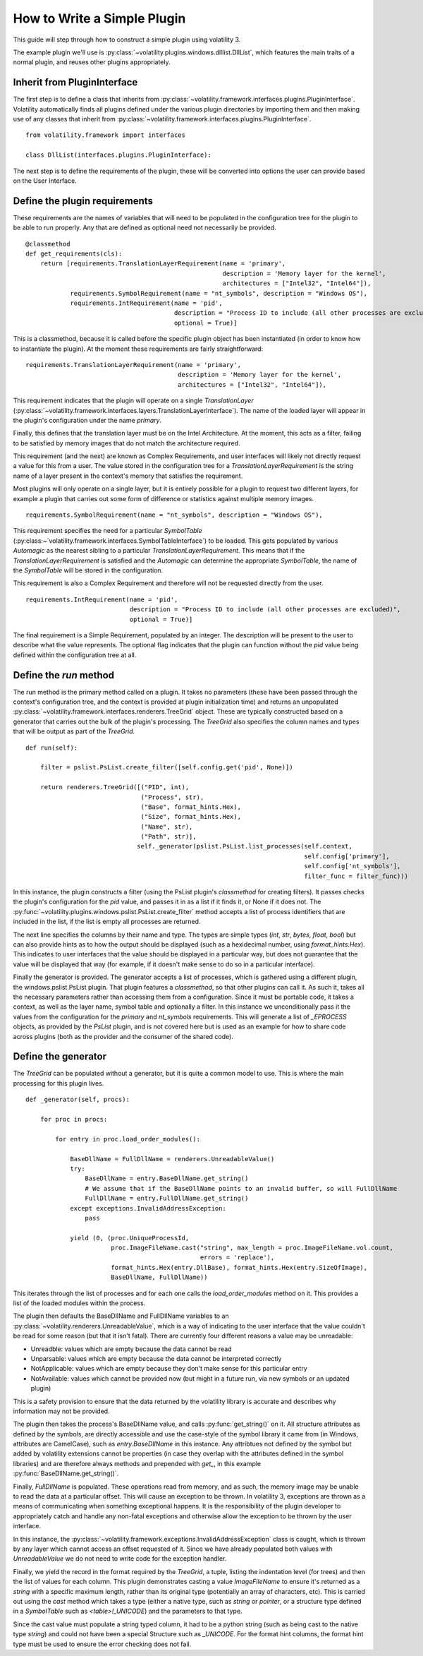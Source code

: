 How to Write a Simple Plugin
============================

This guide will step through how to construct a simple plugin using volatility 3.

The example plugin we'll use is :py:class:`~volatility.plugins.windows.dlllist.DllList`, which features the main traits
of a normal plugin, and reuses other plugins appropriately.

Inherit from PluginInterface
----------------------------

The first step is to define a class that inherits from :py:class:`~volatility.framework.interfaces.plugins.PluginInterface`.
Volatility automatically finds all plugins defined under the various plugin directories by importing them and then
making use of any classes that inherit from :py:class:`~volatility.framework.interfaces.plugins.PluginInterface`.

::

    from volatility.framework import interfaces

    class DllList(interfaces.plugins.PluginInterface):

The next step is to define the requirements of the plugin, these will be converted into options the user can provide
based on the User Interface.

Define the plugin requirements
------------------------------

These requirements are the names of variables that will need to be populated in the configuration tree for the plugin
to be able to run properly.  Any that are defined as optional need not necessarily be provided.

::

        @classmethod
        def get_requirements(cls):
            return [requirements.TranslationLayerRequirement(name = 'primary',
                                                             description = 'Memory layer for the kernel',
                                                             architectures = ["Intel32", "Intel64"]),
                    requirements.SymbolRequirement(name = "nt_symbols", description = "Windows OS"),
                    requirements.IntRequirement(name = 'pid',
                                                description = "Process ID to include (all other processes are excluded)",
                                                optional = True)]


This is a classmethod, because it is called before the specific plugin object has been instantiated (in order to know how
to instantiate the plugin).  At the moment these requirements are fairly straightforward:

::

    requirements.TranslationLayerRequirement(name = 'primary',
                                             description = 'Memory layer for the kernel',
                                             architectures = ["Intel32", "Intel64"]),

This requirement indicates that the plugin will operate on a single `TranslationLayer`
(:py:class:`~volatility.framework.interfaces.layers.TranslationLayerInterface`).  The name of the loaded layer will
appear in the plugin's configuration under the name `primary`.

Finally, this defines that the translation layer must be on the Intel Architecture.  At the moment, this acts as a filter,
failing to be satisfied by memory images that do not match the architecture required.

This requirement (and the next) are known as Complex Requirements, and user interfaces will likely not directly
request a value for this from a user.  The value stored in the configuration tree for a `TranslationLayerRequirement` is
the string name of a layer present in the context's memory that satisfies the requirement.

Most plugins will only operate on a single layer, but it is entirely possible for a plugin to request two different
layers, for example a plugin that carries out some form of difference or statistics against multiple memory images.

::

    requirements.SymbolRequirement(name = "nt_symbols", description = "Windows OS"),

This requirement specifies the need for a particular `SymbolTable` (:py:class:~`volatility.framework.interfaces.SymbolTableInterface`)
to be loaded.  This gets populated by various `Automagic` as the nearest sibling to a particular `TranslationLayerRequirement`.
This means that if the `TranslationLayerRequirement` is satisfied and the `Automagic` can determine the appropriate `SymbolTable`, the
name of the `SymbolTable` will be stored in the configuration.

This requirement is also a Complex Requirement and therefore will not be requested directly from the user.

::

    requirements.IntRequirement(name = 'pid',
                                description = "Process ID to include (all other processes are excluded)",
                                optional = True)]

The final requirement is a Simple Requirement, populated by an integer.  The description will be present to the user to
describe what the value represents.  The optional flag indicates that the plugin can function without the `pid` value
being defined within the configuration tree at all.

Define the `run` method
-----------------------

The run method is the primary method called on a plugin.  It takes no parameters (these have been passed through the
context's configuration tree, and the context is provided at plugin initialization time) and returns an unpopulated
:py:class:`~volatility.framework.interfaces.renderers.TreeGrid` object.  These are typically constructed based on a
generator that carries out the bulk of the plugin's processing.  The `TreeGrid` also specifies the column names and types
that will be output as part of the `TreeGrid`.

::

        def run(self):

            filter = pslist.PsList.create_filter([self.config.get('pid', None)])

            return renderers.TreeGrid([("PID", int),
                                       ("Process", str),
                                       ("Base", format_hints.Hex),
                                       ("Size", format_hints.Hex),
                                       ("Name", str),
                                       ("Path", str)],
                                      self._generator(pslist.PsList.list_processes(self.context,
                                                                                   self.config['primary'],
                                                                                   self.config['nt_symbols'],
                                                                                   filter_func = filter_func)))

In this instance, the plugin constructs a filter (using the PsList plugin's `classmethod` for creating filters).
It passes checks the plugin's configuration for the `pid` value, and passes it in as a list if it finds it, or None if
it does not.  The :py:func:`~volatility.plugins.windows.pslist.PsList.create_filter` method accepts a list of process
identifiers that are included in the list, if the list is empty all processes are returned.

The next line specifies the columns by their name and type.  The types are simple types (`int`, `str`, `bytes`, `float`, `bool`)
but can also provide hints as to how the output should be displayed (such as a hexidecimal number, using `format_hints.Hex`).
This indicates to user interfaces that the value should be displayed in a particular way, but does not guarantee that the value
will be displayed that way (for example, if it doesn't make sense to do so in a particular interface).

Finally the generator is provided.  The generator accepts a list of processes, which is gathered using a different plugin,
the windows.pslist.PsList plugin.  That plugin features a `classmethod`, so that other plugins can call it.  As such it,
takes all the necessary parameters rather than accessing them from a configuration.  Since it must be portable code, it
takes a context, as well as the layer name, symbol table and optionally a filter.  In this instance we unconditionally
pass it the values from the configuration for the `primary` and `nt_symbols` requirements.  This will generate a list
of `_EPROCESS` objects, as provided by the `PsList` plugin, and is not covered here but is used as an example for how to
share code across plugins (both as the provider and the consumer of the shared code).

Define the generator
--------------------
The `TreeGrid` can be populated without a generator, but it is quite a common model to use.  This is where the main
processing for this plugin lives.

::

        def _generator(self, procs):

            for proc in procs:

                for entry in proc.load_order_modules():

                    BaseDllName = FullDllName = renderers.UnreadableValue()
                    try:
                        BaseDllName = entry.BaseDllName.get_string()
                        # We assume that if the BaseDllName points to an invalid buffer, so will FullDllName
                        FullDllName = entry.FullDllName.get_string()
                    except exceptions.InvalidAddressException:
                        pass

                    yield (0, (proc.UniqueProcessId,
                               proc.ImageFileName.cast("string", max_length = proc.ImageFileName.vol.count,
                                                       errors = 'replace'),
                               format_hints.Hex(entry.DllBase), format_hints.Hex(entry.SizeOfImage),
                               BaseDllName, FullDllName))

This iterates through the list of processes and for each one calls the `load_order_modules` method on it.  This provides
a list of the loaded modules within the process.

The plugin then defaults the BaseDllName and FullDllName variables to an :py:class:`~volatility.renderers.UnreadableValue`,
which is a way of indicating to the user interface that the value couldn't be read for some reason (but that it isn't fatal).
There are currently four different reasons a value may be unreadable:

* Unreadble: values which are empty because the data cannot be read
* Unparsable: values which are empty because the data cannot be interpreted correctly
* NotApplicable: values which are empty because they don't make sense for this particular entry
* NotAvailable: values which cannot be provided now (but might in a future run, via new symbols or an updated plugin)

This is a safety provision to ensure that the data returned by the volatility library is accurate and describes why
information may not be provided.

The plugin then takes the process's BaseDllName value, and calls :py:func:`get_string()` on it.  All structure attributes
as defined by the symbols, are directly accessible and use the case-style of the symbol library it came from (in Windows,
attributes are CamelCase), such as `entry.BaseDllName` in this instance.  Any attribtues not defined by the symbol but added
by volatility extensions cannot be properties (in case they overlap with the attributes defined in the symbol libraries)
and are therefore always methods and prepended with `get_`, in this example :py:func:`BaseDllName.get_string()`.

Finally, `FullDllName` is populated.  These operations read from memory, and as such, the memory image may be unable to
read the data at a particular offset.  This will cause an exception to be thrown.  In volatility 3, exceptions are thrown
as a means of communicating when something exceptional happens.  It is the responsibility of the plugin developer to
appropriately catch and handle any non-fatal exceptions and otherwise allow the exception to be thrown by the user interface.

In this instance, the :py:class:`~volatility.framework.exceptions.InvalidAddressException` class is caught, which is thrown
by any layer which cannot access an offset requested of it.  Since we have already populated both values with `UnreadableValue`
we do not need to write code for the exception handler.

Finally, we yield the record in the format required by the `TreeGrid`, a tuple, listing the indentation level (for trees) and
then the list of values for each column.  This plugin demonstrates casting a value `ImageFileName` to ensure it's returned
as a `string` with a specific maximum length, rather than its original type (potentially an array of characters, etc).
This is carried out using the `cast` method which takes a type (either a native type, such as `string` or `pointer`, or a
structure type defined in a `SymbolTable` such as `<table>!_UNICODE`) and the parameters to that type.

Since the cast value must populate a string typed column, it had to be a python string (such as being cast to the native
type `string`) and could not have been a special Structure such as `_UNICODE`.  For the format hint columns, the format
hint type must be used to ensure the error checking does not fail.


